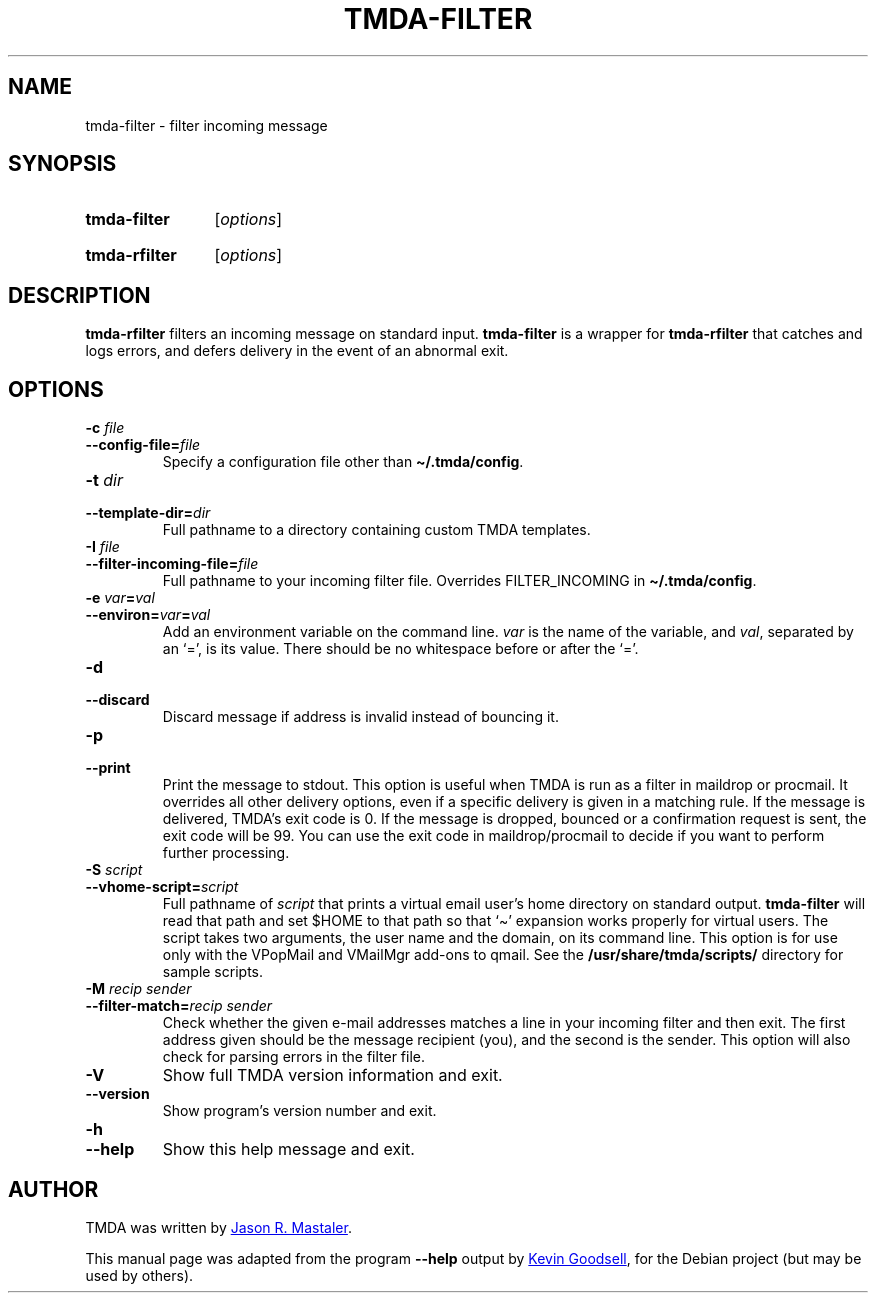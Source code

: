 .\" Hey, EMACS: -*- nroff -*-
.TH TMDA-FILTER 1 "2010-01-24" TMDA "TMDA Programs"
.\" Please adjust this date whenever revising the manpage.
.\"
.\" Some roff macros, for reference:
.\" .nh        disable hyphenation
.\" .hy        enable hyphenation
.\" .ad l      left justify
.\" .ad b      justify to both left and right margins
.\" .nf        disable filling
.\" .fi        enable filling
.\" .br        insert line break
.\" .sp <n>    insert n+1 empty lines
.\" for manpage-specific macros, see man(7)
.\" **********************************************************************
.SH NAME
tmda\-filter \- filter incoming message
.\" **********************************************************************
.SH SYNOPSIS
.SY tmda\-filter
.RI [ options ]
.YS
.SY tmda\-rfilter
.RI [ options ]
.YS
.\" **********************************************************************
.SH DESCRIPTION
.B \%tmda\-rfilter
filters an incoming message on standard input.
.B \%tmda\-filter
is a wrapper for
.B \%tmda\-rfilter
that catches and logs errors, and defers delivery in the event of an
abnormal exit.
.\" **********************************************************************
.SH OPTIONS
.TP
.BI "\-c " file
.TQ
.BI \-\-config\-file= file
Specify a configuration file other than
.BR \(ti/.tmda/config .
.TP
.BI "\-t " dir
.TQ
.BI \-\-template\-dir= dir
Full pathname to a directory containing custom TMDA templates.
.TP
.BI "\-I " file
.TQ
.BI \-\-filter\-incoming\-file= file
Full pathname to your incoming filter file.
Overrides FILTER_INCOMING in
.BR \(ti/.tmda/config .
.TP
.BI "\-e " var = val
.TQ
.BI \-\-environ= var = val
Add an environment variable on the command line.
.I var
is the name of the variable, and
.IR val ,
separated by an `=', is its value.
There should be no whitespace before or after the `='.
.TP
.B \-d
.TQ
.B \-\-discard
Discard message if address is invalid instead of bouncing it.
.TP
.B \-p
.TQ
.B \-\-print
Print the message to stdout.
This option is useful when TMDA is run as a filter in maildrop or procmail.
It overrides all other delivery options, even if a specific delivery is
given in a matching rule.
If the message is delivered, TMDA's exit code is 0.
If the message is dropped, bounced or a confirmation request is sent, the
exit code will be 99.
You can use the exit code in maildrop/procmail to decide if you want to
perform further processing.
.TP
.BI "\-S " script
.TQ
.BI \-\-vhome\-script= script
Full pathname of
.I script
that prints a virtual email user's home directory on standard output.
.B \%tmda\-filter
will read that path and set $HOME to that path so that `\(ti' expansion
works properly for virtual users.
The script takes two arguments, the user name and the domain, on its
command line.
This option is for use only with the VPopMail and VMailMgr add-ons to
qmail.
See the
.B /usr/share/tmda/scripts/
directory for sample scripts.
.TP
.BI \-M " recip sender"
.TQ
.BI \-\-filter\-match= "recip sender"
Check whether the given e-mail addresses matches a line in your incoming
filter and then exit.
The first address given should be the message recipient (you), and the
second is the sender.
This option will also check for parsing errors in the filter file.
.TP
.B \-V
Show full TMDA version information and exit.
.TP
.B \-\-version
Show program's version number and exit.
.TP
.B \-h
.TQ
.B \-\-help
Show this help message and exit.
.\" **********************************************************************
.\".SH SEE ALSO
.\" **********************************************************************
.SH AUTHOR
TMDA was written by
.MT jason@mastaler.com
Jason R. Mastaler
.ME .
.PP
This manual page was adapted from the program
.B \%\-\-help
output by
.MT kevin\-opensource@omegacrash.net
Kevin Goodsell
.ME ,
for the Debian project (but may be used by others).
